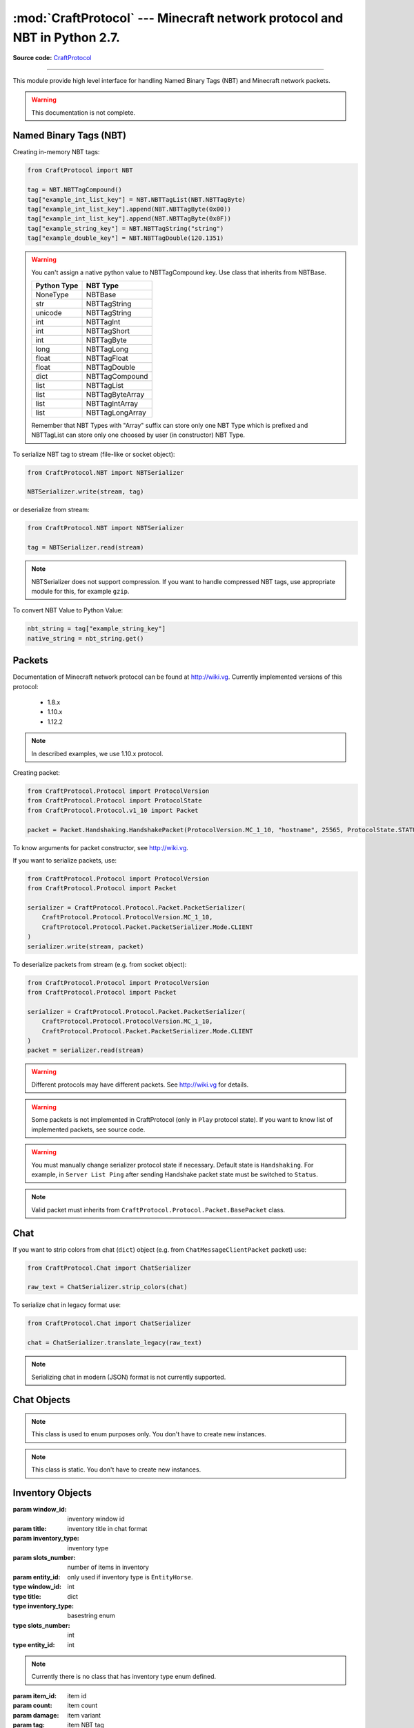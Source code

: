 :mod:`CraftProtocol` --- Minecraft network protocol and NBT in Python 2.7.
==========================================================================

.. module:: CraftProtocol
   :synopsis: Minecraft network protocol and NBT in Python 2.7.

**Source code:** `CraftProtocol <https://github.com/Toranktto/CraftProtocol/tree/master/CraftProtocol>`_

--------------

This module provide high level interface for handling Named Binary Tags (NBT) and Minecraft network packets.

.. warning::
    This documentation is not complete.

Named Binary Tags (NBT)
-----------------------

Creating in-memory NBT tags:

.. code-block:: python

    from CraftProtocol import NBT

    tag = NBT.NBTTagCompound()
    tag["example_int_list_key"] = NBT.NBTTagList(NBT.NBTTagByte)
    tag["example_int_list_key"].append(NBT.NBTTagByte(0x00))
    tag["example_int_list_key"].append(NBT.NBTTagByte(0x0F))
    tag["example_string_key"] = NBT.NBTTagString("string")
    tag["example_double_key"] = NBT.NBTTagDouble(120.1351)

.. warning::
    You can't assign a native python value to NBTTagCompound key.
    Use class that inherits from NBTBase.

    +---------------------------+---------------------------+
    | Python Type               | NBT Type                  |
    +===========================+===========================+
    | NoneType                  | NBTBase                   |
    +---------------------------+---------------------------+
    | str                       | NBTTagString              |
    +---------------------------+---------------------------+
    | unicode                   | NBTTagString              |
    +---------------------------+---------------------------+
    | int                       | NBTTagInt                 |
    +---------------------------+---------------------------+
    | int                       | NBTTagShort               |
    +---------------------------+---------------------------+
    | int                       | NBTTagByte                |
    +---------------------------+---------------------------+
    | long                      | NBTTagLong                |
    +---------------------------+---------------------------+
    | float                     | NBTTagFloat               |
    +---------------------------+---------------------------+
    | float                     | NBTTagDouble              |
    +---------------------------+---------------------------+
    | dict                      | NBTTagCompound            |
    +---------------------------+---------------------------+
    | list                      | NBTTagList                |
    +---------------------------+---------------------------+
    | list                      | NBTTagByteArray           |
    +---------------------------+---------------------------+
    | list                      | NBTTagIntArray            |
    +---------------------------+---------------------------+
    | list                      | NBTTagLongArray           |
    +---------------------------+---------------------------+

    Remember that NBT Types with "Array" suffix can store only one NBT Type which is prefixed
    and NBTTagList can store only one choosed by user (in constructor) NBT Type.

To serialize NBT tag to stream (file-like or socket object):

.. code-block:: python

    from CraftProtocol.NBT import NBTSerializer

    NBTSerializer.write(stream, tag)

or deserialize from stream:

.. code-block:: python

    from CraftProtocol.NBT import NBTSerializer

    tag = NBTSerializer.read(stream)

.. note::
    NBTSerializer does not support compression. If you want to handle compressed NBT tags, use
    appropriate module for this, for example ``gzip``.

To convert NBT Value to Python Value:

.. code-block:: python

    nbt_string = tag["example_string_key"]
    native_string = nbt_string.get()

Packets
-------

Documentation of Minecraft network protocol can be found at http://wiki.vg.
Currently implemented versions of this protocol:

    - 1.8.x
    - 1.10.x
    - 1.12.2

.. note::
    In described examples, we use 1.10.x protocol.

Creating packet:

.. code-block:: python

    from CraftProtocol.Protocol import ProtocolVersion
    from CraftProtocol.Protocol import ProtocolState
    from CraftProtocol.Protocol.v1_10 import Packet

    packet = Packet.Handshaking.HandshakePacket(ProtocolVersion.MC_1_10, "hostname", 25565, ProtocolState.STATUS)

To know arguments for packet constructor, see http://wiki.vg.

If you want to serialize packets, use:

.. code-block:: python

    from CraftProtocol.Protocol import ProtocolVersion
    from CraftProtocol.Protocol import Packet

    serializer = CraftProtocol.Protocol.Packet.PacketSerializer(
        CraftProtocol.Protocol.ProtocolVersion.MC_1_10,
        CraftProtocol.Protocol.Packet.PacketSerializer.Mode.CLIENT
    )
    serializer.write(stream, packet)

To deserialize packets from stream (e.g. from socket object):

.. code-block:: python

    from CraftProtocol.Protocol import ProtocolVersion
    from CraftProtocol.Protocol import Packet

    serializer = CraftProtocol.Protocol.Packet.PacketSerializer(
        CraftProtocol.Protocol.ProtocolVersion.MC_1_10,
        CraftProtocol.Protocol.Packet.PacketSerializer.Mode.CLIENT
    )
    packet = serializer.read(stream)

.. warning::
    Different protocols may have different packets. See http://wiki.vg for details.

.. warning::
    Some packets is not implemented in CraftProtocol (only in ``Play`` protocol state).
    If you want to know list of implemented packets, see source code.

.. warning::
    You must manually change serializer protocol state if necessary. Default state is ``Handshaking``.
    For example, in ``Server List Ping`` after sending Handshake packet state must be switched to ``Status``.

.. note::
    Valid packet must inherits from ``CraftProtocol.Protocol.Packet.BasePacket`` class.

Chat
----

If you want to strip colors from chat (``dict``) object (e.g. from ``ChatMessageClientPacket`` packet) use:

.. code-block:: python

    from CraftProtocol.Chat import ChatSerializer

    raw_text = ChatSerializer.strip_colors(chat)

To serialize chat in legacy format use:

.. code-block:: python

    from CraftProtocol.Chat import ChatSerializer

    chat = ChatSerializer.translate_legacy(raw_text)


.. note::
    Serializing chat in modern (JSON) format is not currently supported.

Chat Objects
------------

.. class:: CraftProtocol.Chat.ChatMode

    .. note::
        This class is used to enum purposes only. You don't have to create new instances.

    .. attribute:: ENABLED

        This is default mode.

    .. attribute:: HIDDEN

        In this mode, chat is hidden.

    .. attribute:: COMMANDS

        In this mode, only commands can be send to server.

.. class:: CraftProtocol.Chat.ChatSerializer

    .. note::
        This class is static. You don't have to create new instances.

    .. staticmethod:: strip_colors(chat)

        Strip colors in chat (``dict``) message and return it.

        :param chat: chat message in modern JSON format
        :type chat: dict

    .. staticmethod:: translate_legacy(text, code="&")

        Translate colored chat message (like this ``&aHello &bWorld``) to paragraph-prefixed legacy format.

        :param text: text to translate
        :param code: character that is replaced to paragraph
        :rtype: unicode

Inventory Objects
-----------------

.. class:: CraftProtocol.Inventory.Inventory(window_id, title, inventory_type, slots_number, entity_id=None)

    :param window_id: inventory window id
    :param title: inventory title in chat format
    :param inventory_type: inventory type
    :param slots_number: number of items in inventory
    :param entity_id: only used if inventory type is ``EntityHorse``.
    :type window_id: int
    :type title: dict
    :type inventory_type: basestring enum
    :type slots_number: int
    :type entity_id: int

    .. note::
        Currently there is no class that has inventory type enum defined.

    .. method:: get_window_id()

        Return inventory window id.

        :rtype: int

    .. method:: get_title()

        Return inventory title.

        :rtype: dict

        .. note::
            Inventory title uses Chat format.

    .. method:: get_type()

        Return inventory type.

        :rtype: unicode enum

        .. note::
            Currently there is no class that has this enum defined.

    .. method:: get_slots()

        Return items in this inventory.

        :rtype: list (CraftProtocol.Inventory.SlotData)

    .. method:: get_entity_id()

        Return inventory entity id.

        :rtype: int or None

        .. note::
            Used only when Inventory Type is ``EntityHorse``.

    .. method:: __getitem__(index)

        Return item at specified index.

        :param index: index
        :type index: int
        :rtype: CraftProtocol.Inventory.SlotData

    .. method:: __setitem__(index, value)

        Set item at specified index.

        :param index: index
        :param value: slot data
        :type index: int
        :type value: CraftProtocol.Inventory.SlotData

    .. method:: __delitem__(index)

        Set item at specified index to empty slot.

        :param index: index
        :type index: int

    .. method:: __len__()

        Return number of items in this inventory.

        :rtype: int

    .. method:: __iter__()

        The same as __iter__() of get_slots().

        :rtype: iter

    .. method:: copy()

        Return copy of this inventory.

        :rtype: CraftProtocol.Inventory.Inventory

.. class:: CraftProtocol.Inventory.SlotData(item_id, count=0, damage=0, tag=None)

    :param item_id: item id
    :param count: item count
    :param damage: item variant
    :param tag: item NBT tag
    :type item_id: int
    :type count: int
    :type damage: int
    :type tag: CraftProtocol.NBT.NBTTagCompound or None

    .. staticmethod:: empty()

        Return empty slot.

        :rtype: CraftProtocol.Inventory.SlotData

    .. method:: get_id()

        Return slot item id.

        :rtype: int

    .. method:: get_count()

        Return number of items in this slot.

        :rtype: int

    .. method:: set_count(count)

        Set number of items in this slot.

        :param count: items count
        :type count: int

    .. method:: get_damage()

        Return slot item variant.

        :rtype: int

    .. method:: set_damage(damage)

        Set slot item variant.

        :param damage: item variant
        :type damage: int

    .. method:: get_tag()

        Return NBT tag of this slot.

        :rtype: CraftProtocol.NBT.NBTTagCompound or None

    .. method:: set_tag(tag)

        Set NBT tag of this slot.

        :param tag: NBT tag
        :type tag: CraftProtocol.NBT.NBTTagCompound or None

    .. method:: has_tag()

        Return ``True`` if slot has NBT tag.

        :rtype: bool

World Objects
-------------

.. class:: CraftProtocol.World.World(world_type, dimension, difficulty)

    :param world_type: world type
    :param dimension: world dimension
    :param difficulty: world difficulty
    :type world_type: CraftProtocol.World.WorldType basestring enum
    :type dimension: CraftProtocol.World.WorldDimension int enum
    :type difficulty: CraftProtocol.World.WorldDifficulty int enum

    .. method:: get_world_type()

        Return world type.

        :rtype: CraftProtocol.World.WorldType unicode enum

    .. method:: get_dimension()

        Return world dimension.

        :rtype: CraftProtocol.World.WorldDimension int enum

    .. method:: get_difficulty()

        Return world difficulty.

        :rtype: CraftProtocol.World.WorldDifficulty int enum

.. class:: CraftProtocol.World.Location(x, y, z, yaw=0.00, pitch=0.00)

    :param x: x
    :param y: y
    :param z: z
    :param yaw: yaw
    :param pitch: pitch
    :type x: float
    :type y: float
    :type z: float
    :type yaw: float
    :type pitch: float

    .. method:: get_x()

        Return x.

        :rtype: float

    .. method:: set_x(x)

        Set x.

        :param x: new x
        :type x: float

    .. method:: get_y()

        Return y.

        :rtype: float

    .. method:: set_y(y)

        Set y.

        :param y: new y
        :type y: float

    .. method:: get_z()

        Return z.

        :rtype: float

    .. method:: set_z(z)

        Set z.

        :param z: new z
        :type z: float

    .. method:: get_yaw()

        Return yaw.

        :rtype: float

    .. method:: set_yaw(yaw)

        Set yaw.

        :param yaw: new yaw
        :type yaw: float

    .. method:: get_pitch()

        Return pitch.

        :rtype: float

    .. method:: set_pitch(pitch)

        Set pitch.

        :param pitch: new pitch
        :type z: float



.. class:: CraftProtocol.World.WorldDimension

    .. note::
        This class is used to enum purposes only. You don't have to create new instances.

    .. attribute:: NETHER

        Represent Nether dimension.

    .. attribute:: OVERWORLD

        Represent natural dimension.

    .. attribute:: END

        Represent The End dimension.

.. class:: CraftProtocol.World.WorldDifficulty

    .. note::
        This class is used to enum purposes only. You don't have to create new instances.

    .. attribute:: PEACEFUL

        Represent easiest difficulty.

    .. attribute:: EASY

        Represent easy difficulty.

    .. attribute:: NORMAL

        Represent normal difficulty.

    .. attribute:: HARD

        Represent hard difficulty.

.. class:: CraftProtocol.World.WorldType

    .. note::
        This class is used to enum purposes only. You don't have to create new instances.

    .. attribute:: DEFAULT

        Represent default map type.

    .. attribute:: FLAT

        Represent super flat map type.

    .. attribute:: LARGE_BIOMES

        Represent map type with large biomes.

    .. attribute:: AMPLIFIED

        Represent amplified map type.

    .. attribute:: DEFAULT_1_1

        Represent legacy map type.

Protocol Objects
----------------

.. class:: CraftProtocol.Protocol.ProtocolState

    .. note::
        This class is used to enum purposes only. You don't have to create new instances.

    .. attribute:: HANDSHAKING

        Represent ``Handshaking`` protocol state.

    .. attribute:: STATUS

        Represent ``Status`` (``Server List Ping``) protocol state.

    .. attribute:: LOGIN

        Represent ``Login`` protocol state.

    .. attribute:: PLAY

        Represent ``Play`` protocol state.

.. class:: CraftProtocol.Protocol.ProtocolVersion

    .. note::
        This class is used to enum purposes only. You don't have to create new instances.

    .. attribute:: MC_1_8

        Represent protocol version that is used by Minecraft 1.8.x.

    .. attribute:: MC_1_10

        Represent protocol version that is used by Minecraft 1.10.x.

    .. attribute:: MC_1_12_2

        Represent protocol version that is used by Minecraft 1.12.2.
